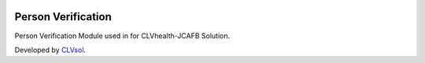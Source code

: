 .. image:: https://img.shields.io/badge/licence-AGPL--3-blue.svg
   :target: http://www.gnu.org/licenses/agpl-3.0-standalone.html
   :alt: License: AGPL-3

===================
Person Verification
===================

Person Verification Module used in for CLVhealth-JCAFB Solution.

Developed by `CLVsol <https://github.com/CLVsol>`_.
